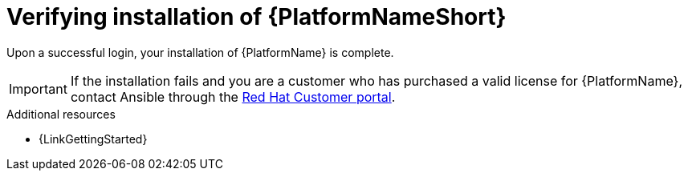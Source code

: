 :_mod-docs-content-type: PROCEDURE

[id="proc-verify-aap-installation_{context}"]

= Verifying installation of {PlatformNameShort}

[role="_abstract"]
Upon a successful login, your installation of {PlatformName} is complete.

[IMPORTANT]
====
If the installation fails and you are a customer who has purchased a valid license for {PlatformName}, contact Ansible through the link:https://docs.redhat.com/[Red Hat Customer portal].
====

[role="_additional-resources"]
.Additional resources
* {LinkGettingStarted}
